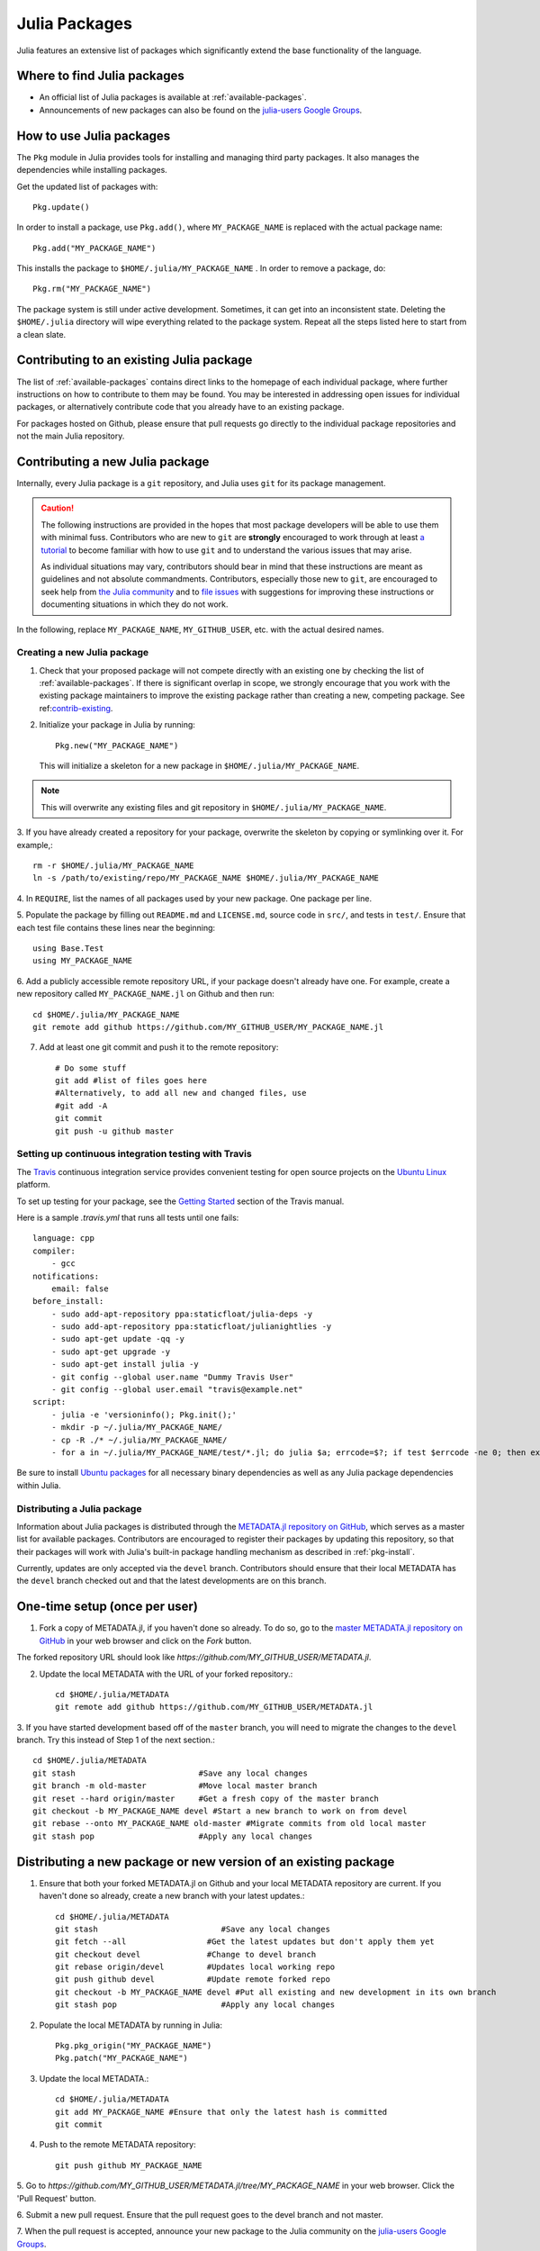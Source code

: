 ==============
Julia Packages
==============

Julia features an extensive list of packages which significantly extend the
base functionality of the language.

Where to find Julia packages
----------------------------

- An official list of Julia packages is available at :ref:`available-packages`.

- Announcements of new packages can also be found on the `julia-users Google
  Groups <https://groups.google.com/forum/?fromgroups=#!forum/julia-users>`_.

.. _pkg-install:

How to use Julia packages
-------------------------

The ``Pkg`` module in Julia provides tools for installing and managing third
party packages. It also manages the dependencies while installing packages.

Get the updated list of packages with::

    Pkg.update()

In order to install a package, use ``Pkg.add()``, where ``MY_PACKAGE_NAME`` is
replaced with the actual package name::

   Pkg.add("MY_PACKAGE_NAME")

This installs the package to ``$HOME/.julia/MY_PACKAGE_NAME`` . In order to
remove a package, do::

   Pkg.rm("MY_PACKAGE_NAME")

The package system is still under active development. Sometimes, it
can get into an inconsistent state. Deleting the ``$HOME/.julia``
directory will wipe everything related to the package system. Repeat
all the steps listed here to start from a clean slate.

.. _contrib-existing:

Contributing to an existing Julia package
-----------------------------------------

The list of :ref:`available-packages` contains direct links to the homepage of each
individual package, where further instructions on how to contribute to them may be
found. You may be interested in addressing open issues for individual packages, or
alternatively contribute code that you already have to an existing package.

For packages hosted on Github, please ensure that pull requests go directly
to the individual package repositories and not the main Julia repository.

Contributing a new Julia package
--------------------------------

Internally, every Julia package is a ``git`` repository, and Julia uses ``git``
for its package management.

.. caution::
   The following instructions are provided in the hopes that most package
   developers will be able to use them with minimal fuss.
   Contributors who are new to ``git`` are **strongly** encouraged to work
   through at least `a tutorial <http://try.github.io/levels/1/challenges/1>`_ to
   become familiar with how to use ``git`` and to understand the various issues
   that may arise.
   
   As individual situations may vary, contributors should bear in mind that
   these instructions are meant as guidelines and not absolute commandments.
   Contributors, especially those new to ``git``, are encouraged to seek help
   from `the Julia community <http://julialang.org/community>`_ and to
   `file issues <https://github.com/JuliaLang/julia/issues>`_ with suggestions
   for improving these instructions or documenting situations in which they do
   not work.

In the following, replace ``MY_PACKAGE_NAME``, ``MY_GITHUB_USER``, etc. with the
actual desired names.

Creating a new Julia package
~~~~~~~~~~~~~~~~~~~~~~~~~~~~

1. Check that your proposed package will not compete directly with an existing one
   by checking the list of  :ref:`available-packages`. If there is significant overlap
   in scope, we strongly encourage that you work with the existing package maintainers
   to improve the existing package rather than creating a new, competing package.
   See ref:`contrib-existing`_.

2. Initialize your package in Julia by running::

    Pkg.new("MY_PACKAGE_NAME")

   This will initialize a skeleton for a new package in ``$HOME/.julia/MY_PACKAGE_NAME``.

.. note::
   This will overwrite any existing files and git repository in ``$HOME/.julia/MY_PACKAGE_NAME``.

3. If you have already created a repository for your package, overwrite the
skeleton by copying or symlinking over it. For example,::

    rm -r $HOME/.julia/MY_PACKAGE_NAME
    ln -s /path/to/existing/repo/MY_PACKAGE_NAME $HOME/.julia/MY_PACKAGE_NAME

4. In ``REQUIRE``, list the names of all packages used by your new package. One
package per line.

5. Populate the package by filling out ``README.md`` and ``LICENSE.md``, source
code in ``src/``, and tests in ``test/``. Ensure that each test file contains these
lines near the beginning::

    using Base.Test
    using MY_PACKAGE_NAME

6. Add a publicly accessible remote repository URL, if your package doesn't
already have one. For example, create a new repository called
``MY_PACKAGE_NAME.jl`` on Github and then run::

    cd $HOME/.julia/MY_PACKAGE_NAME
    git remote add github https://github.com/MY_GITHUB_USER/MY_PACKAGE_NAME.jl
 
7. Add at least one git commit and push it to the remote repository::

    # Do some stuff
    git add #list of files goes here
    #Alternatively, to add all new and changed files, use
    #git add -A
    git commit
    git push -u github master

Setting up continuous integration testing with Travis
~~~~~~~~~~~~~~~~~~~~~~~~~~~~~~~~~~~~~~~~~~~~~~~~~~~~~

The `Travis <https://travis-ci.org>`_ continuous integration service provides
convenient testing for open source projects on the `Ubuntu
Linux <http://ubuntu.com>`_ platform.

To set up testing for your package, see the `Getting
Started <http://about.travis-ci.org/docs/user/getting-started/>`_ section of the
Travis manual.

Here is a sample `.travis.yml` that runs all tests until one fails::

    language: cpp 
    compiler: 
        - gcc 
    notifications:
        email: false
    before_install:
        - sudo add-apt-repository ppa:staticfloat/julia-deps -y
        - sudo add-apt-repository ppa:staticfloat/julianightlies -y
        - sudo apt-get update -qq -y
        - sudo apt-get upgrade -y
        - sudo apt-get install julia -y
        - git config --global user.name "Dummy Travis User"
        - git config --global user.email "travis@example.net"
    script:
        - julia -e 'versioninfo(); Pkg.init();'
        - mkdir -p ~/.julia/MY_PACKAGE_NAME/
        - cp -R ./* ~/.julia/MY_PACKAGE_NAME/
        - for a in ~/.julia/MY_PACKAGE_NAME/test/*.jl; do julia $a; errcode=$?; if test $errcode -ne 0; then exit $errcode; fi; done

Be sure to install `Ubuntu packages <http://packages.ubuntu.com>`_ for all
necessary binary dependencies as well as any Julia package dependencies within
Julia.

Distributing a Julia package
~~~~~~~~~~~~~~~~~~~~~~~~~~~~

Information about Julia packages is distributed through the
`METADATA.jl repository on GitHub <https://github.com/JuliaLang/METADATA.jl>`_,
which serves as a master list for available packages. Contributors are
encouraged to register their packages by updating this repository, so that their
packages will work with Julia's built-in package handling mechanism as described
in :ref:`pkg-install`.

Currently, updates are only accepted via the ``devel`` branch. Contributors
should ensure that their local METADATA has the ``devel`` branch checked out and
that the latest developments are on this branch.

One-time setup (once per user)
------------------------------
1. Fork a copy of METADATA.jl, if you haven't done so already.
   To do so, go to the `master METADATA.jl repository on GitHub <https://github.com/JuliaLang/METADATA.jl>`_
   in your web browser and click on the `Fork` button.

.. image:: ../images/github_metadata_fork.png
   
The forked repository URL should look like `https://github.com/MY_GITHUB_USER/METADATA.jl`.

2. Update the local METADATA with the URL of your forked repository.::

    cd $HOME/.julia/METADATA
    git remote add github https://github.com/MY_GITHUB_USER/METADATA.jl

3. If you have started development based off of the ``master`` branch, you will
need to migrate the changes to the ``devel`` branch. Try this instead of Step 1
of the next section.::

    cd $HOME/.julia/METADATA
    git stash                          #Save any local changes
    git branch -m old-master           #Move local master branch 
    git reset --hard origin/master     #Get a fresh copy of the master branch
    git checkout -b MY_PACKAGE_NAME devel #Start a new branch to work on from devel
    git rebase --onto MY_PACKAGE_NAME old-master #Migrate commits from old local master
    git stash pop                      #Apply any local changes

Distributing a new package or new version of an existing package
----------------------------------------------------------------

1. Ensure that both your forked METADATA.jl on Github and your local METADATA
   repository are current. If you haven't done so already, create a new branch
   with your latest updates.::

    cd $HOME/.julia/METADATA
    git stash                          #Save any local changes
    git fetch --all                 #Get the latest updates but don't apply them yet
    git checkout devel              #Change to devel branch
    git rebase origin/devel         #Updates local working repo
    git push github devel           #Update remote forked repo
    git checkout -b MY_PACKAGE_NAME devel #Put all existing and new development in its own branch
    git stash pop                      #Apply any local changes

2. Populate the local METADATA by running in Julia: ::

    Pkg.pkg_origin("MY_PACKAGE_NAME")
    Pkg.patch("MY_PACKAGE_NAME")

3. Update the local METADATA.::

    cd $HOME/.julia/METADATA
    git add MY_PACKAGE_NAME #Ensure that only the latest hash is committed
    git commit

4. Push to the remote METADATA repository::

    git push github MY_PACKAGE_NAME

5. Go to `https://github.com/MY_GITHUB_USER/METADATA.jl/tree/MY_PACKAGE_NAME`
in your web browser. Click the 'Pull Request' button.

.. image:: ../images/github_metadata_pullrequest.png

6. Submit a new pull request. Ensure that the pull request goes to the
devel branch and not master.

.. image:: ../images/github_metadata_develbranch.png

7. When the pull request is accepted, announce your new package to the
Julia community on the `julia-users Google Groups <https://groups.google.com/forum/?fromgroups=#!forum/julia-users>`_.

8. The newly made branch ``MY_PACKAGE_NAME`` can now be safely deleted.::

    cd $HOME/.julia/METADATA
    git checkout devel      #Change back to devel branch
    git branch -d MY_PACKAGE_NAME
    git pull --rebase       #Update local METADATA

9. The list of :ref:`available-packages` is auto-generated. No action is required on your part to get your package listed in there. The script that generates the list is run manually and hence it may take a week or two before your package shows up. 
